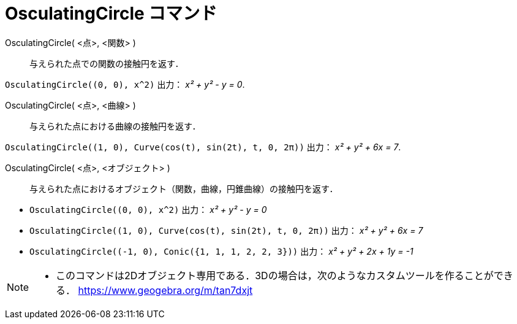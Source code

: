 = OsculatingCircle コマンド
:page-en: commands/OsculatingCircle
ifdef::env-github[:imagesdir: /ja/modules/ROOT/assets/images]

OsculatingCircle( <点>, <関数> )::
  与えられた点での関数の接触円を返す．

[EXAMPLE]
====

`++OsculatingCircle((0, 0), x^2)++` 出力： _x² + y² - y = 0_.

====

OsculatingCircle( <点>, <曲線> )::
  与えられた点における曲線の接触円を返す．

[EXAMPLE]
====

`++OsculatingCircle((1, 0), Curve(cos(t), sin(2t), t, 0, 2π))++` 出力： _x² + y² + 6x = 7_.

====

OsculatingCircle( <点>, <オブジェクト> )::
  与えられた点におけるオブジェクト（関数，曲線，円錐曲線）の接触円を返す．

[EXAMPLE]
====

* `++OsculatingCircle((0, 0), x^2)++` 出力： _x² + y² - y = 0_
* `++OsculatingCircle((1, 0), Curve(cos(t), sin(2t), t, 0, 2π))++` 出力： _x² + y² + 6x = 7_
* `++OsculatingCircle((-1, 0), Conic({1, 1, 1, 2, 2, 3}))++` 出力： _x² + y² + 2x + 1y = -1_

====

[NOTE]
====

* このコマンドは2Dオブジェクト専用である．3Dの場合は，次のようなカスタムツールを作ることができる．
https://www.geogebra.org/m/tan7dxjt

====
